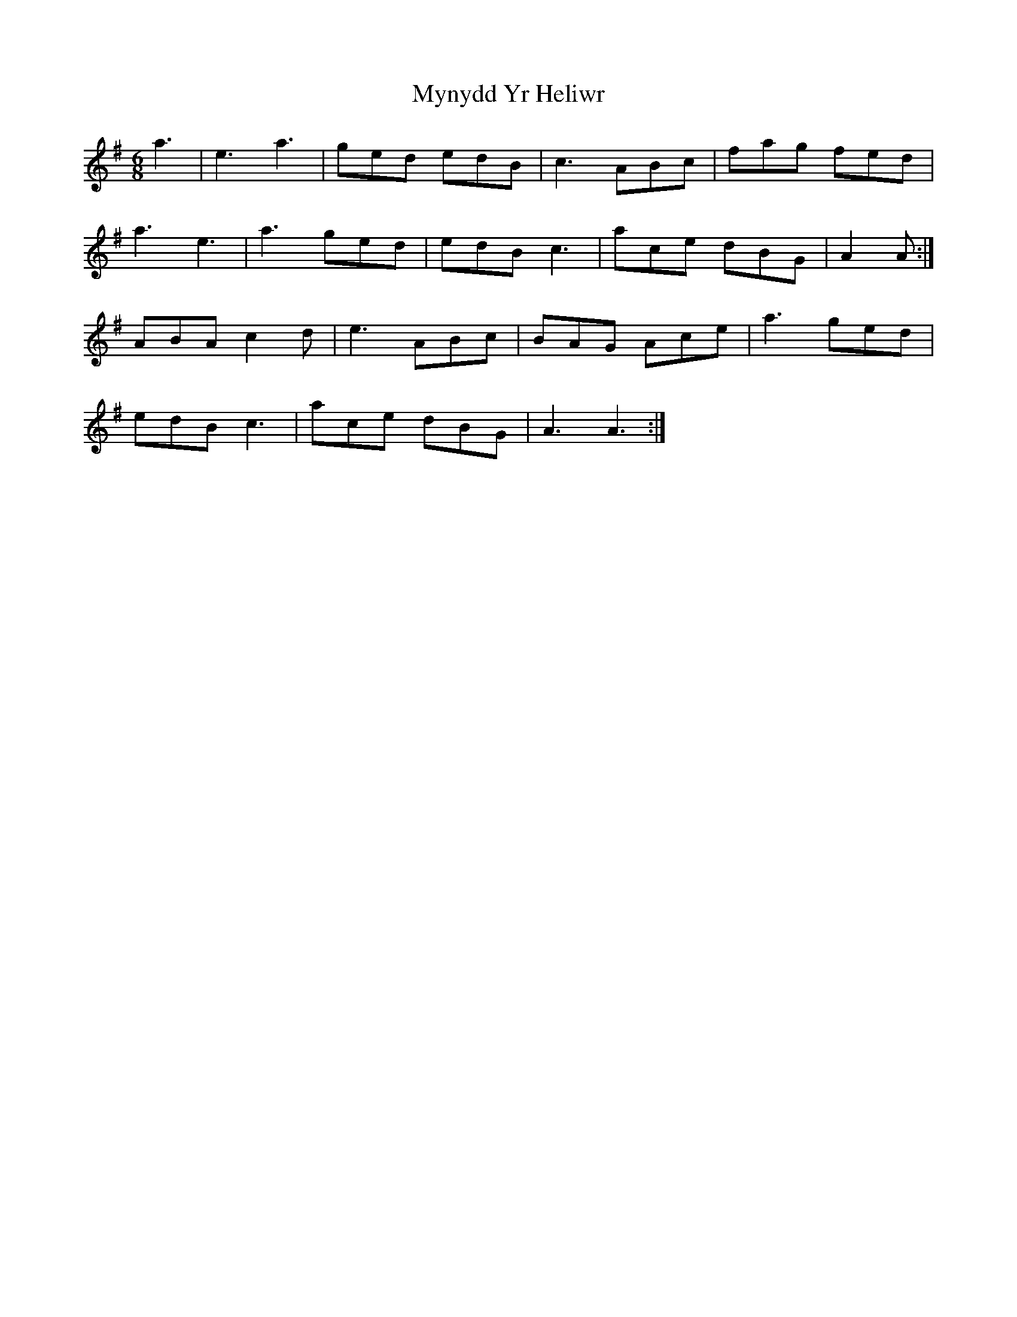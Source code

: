 X: 28867
T: Mynydd Yr Heliwr
R: jig
M: 6/8
K: Adorian
a3|e3 a3|ged edB|c3 ABc|fag fed|
a3 e3|a3 ged|edB c3|ace dBG|A2 A:|
ABA c2 d|e3 ABc|BAG Ace|a3 ged|
edB c3|ace dBG|A3 A3:|

